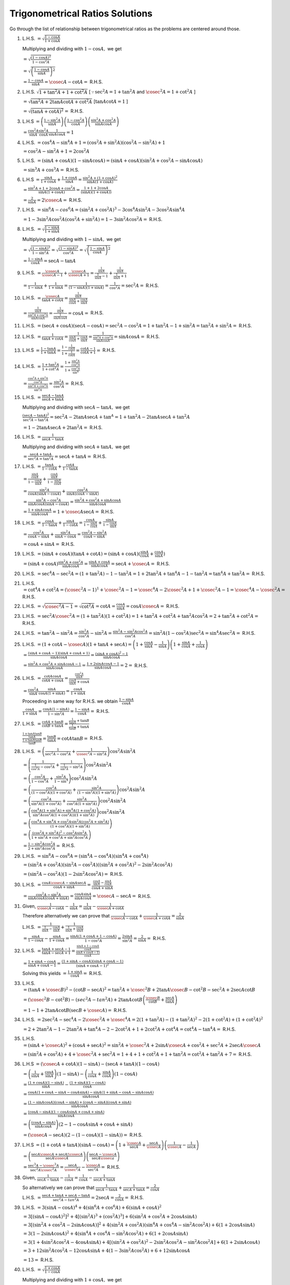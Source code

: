 Trigonometrical Ratios Solutions
********************************
Go through the list of relationship between trigonometrical ratios as the problems are centered around those.

1. L.H.S. :math:`= \sqrt{\frac{1- \cos A}{1 + \cos A}}`

   Multiplying and dividing with :math:`1 - \cos A,` we get

   :math:`= \sqrt{\frac{(1 - \cos A)^2}{1 - \cos^2 A}}`

   :math:`= \sqrt{\left(\frac{1 - \cos A}{\sin A}\right)^2}`

   :math:`= \frac{1 - \cos A}{\sin A} = \cosec A - \cot A =` R.H.S.

2. L.H.S. :math:`\sqrt{1 + \tan^2A + 1 + \cot^2A}` [:math:`\because \sec^2A = 1 + \tan^2A` and :math:`\cosec^2A = 1 + \cot^2 A` ]

   :math:`= \sqrt{\tan^2A + 2\tan A\cot A + \cot^2A}` [:math:`\tan A\cot A = 1` ]

   :math:`= \sqrt{(\tan A + \cot A)^2} =` R.H.S.

3. L.H.S :math:`= \left(\frac{1 - \sin^2 A}{\sin A}\right)\left(\frac{1 - \cos^2 A}{\cos A}\right)\left(\frac{\sin^2A +
   \cos^2A}{\sin A \cos A}\right)`

   :math:`= \frac{\cos^2A}{\sin A}\frac{\sin^2 A}{\cos A}\frac{1}{\sin A \cos A} = 1`

4. L.H.S. :math:`= \cos^4A - \sin^4A  + 1= (\cos^2A + \sin^2A)(\cos^2A - \sin^2A) + 1`

   :math:`= \cos^2A - \sin^2A + 1 = 2\cos^2A`

5. L.H.S. :math:`= (\sin A + \cos A)(1 - \sin A\cos A) = (\sin A + \cos A)(\sin^2A + \cos^2A - \sin A\cos A)`

   :math:`= \sin^3A + \cos^3A =` R.H.S.

6. L.H.S :math:`= \frac{\sin A}{1 + \cos A}+\frac{1 + \cos A}{\sin A} = \frac{\sin^2A + (1 + \cos A)^2}{\sin A(1 + \cos A)}`

   :math:`= \frac{\sin^2A + 1 + 2\cos A + \cos^2A}{\sin A(1 + \cos A)} = \frac{1 + 1 + 2\cos A}{(\sin A)(1 + \cos A))}`

   :math:`= \frac{2}{\sin A} = 2\cosec A =` R.H.S.

7. L.H.S. :math:`= \sin^6A - cos^6A = (\sin^2A + \cos^2A)^3 - 3\cos^4A\sin^2A - 3\cos^2A\sin^4A`

   :math:`= 1 - 3\sin^2A\cos^2A(\cos^2A + \sin^2A) = 1 - 3\sin^2A\cos^2A =` R.H.S.

8. L.H.S. :math:`= \sqrt{\frac{1 - \sin A}{1 + \sin A}}`

   Multiplying and dividing with :math:`1 - \sin A,` we get

   :math:`= \sqrt{\frac{(1 - \sin A)^2}{1 - \sin^2A}} = \sqrt{\frac{(1 - \sin A)^2}{\cos^2A}} = \sqrt{\left(\frac{1 - \sin A}{\cos
   A}\right)^2}`

   :math:`= \frac{1 - \sin A}{\cos A} = \sec A - \tan A`

9. L.H.S. :math:`= \frac{\cosec A}{\cosec A - 1} + \frac{\cosec A}{\cosec A + 1} = \frac{\frac{1}{\sin A}}{\frac{1}{\sin A} - 1} +
   \frac{\frac{1}{\sin A}}{\frac{1}{\sin A} + 1}`

   :math:`= \frac{1}{1 - \sin A} + \frac{1}{1 + \sin A} = \frac{1}{(1 - \sin A)(1 + \sin A)} = \frac{1}{\cos^2A} = \sec^2A =`
   R.H.S.

10. L.H.S. :math:`= \frac{\cosec A}{\tan A + \cot A} = \frac{\frac{1}{\sin A}}{\frac{\sin A}{\cos A} + \frac{\cos A}{\sin A}}`

    :math:`= \frac{\frac{1}{\sin A}}{\frac{\sin^2A + \cos^2A}{\sin A\cos A}} = \frac{\frac{1}{\sin A}}{\frac{1}{\sin A\cos A}} =
    \cos A =` R.H.S.

11. L.H.S. :math:`= (\sec A + \cos A)(\sec A - \cos A) = \sec^2A - \cos^2A = 1 + \tan^2A - 1 + \sin^2A = \tan^2A + \sin^2A =`
    R.H.S.

12. L.H.S. :math:`= \frac{1}{\tan A + \cot A} = \frac{1}{\frac{\sin A}{\cos A} + \frac{\cos A}{\sin A}} = \frac{1}{\frac{\sin^2A +
    \cos^2A}{\sin A\cos A}} = \sin A\cos A =` R.H.S.

13. L.H.S :math:`= \frac{1 - \tan A}{1 + \tan A} = \frac{1 - \frac{1}{\cot A}}{1 + \frac{1}{\cot A}} = \frac{\cot A - 1}{\cot A +
    1} =` R.H.S.

14. L.H.S. :math:`= \frac{1 + \tan^2A}{1 + \cot^2A} = \frac{1 + \frac{\sin^2A}{\cos^2A}}{1 + \frac{\cos^2A}{\sin^A}}`

    :math:`= \frac{\frac{\cos^2A + \sin^2A}{\cos^2A}}{\frac{\sin^2A + \cos^2A}{\sin^2A}} = \frac{\sin^2A}{\cos^2A} =` R.H.S.

15. L.H.S. :math:`= \frac{\sec A - \tan A}{\sec A + \tan A}`

    Multiplying and dividing with :math:`\sec A - \tan A,` we get

    :math:`\frac{(\sec A - \tan A)^2}{\sec^2A - \tan^2A} = \sec^2A - 2\tan A\sec A + \tan^A = 1 + \tan^2A - 2\tan A\sec A +
    \tan^2A`

    :math:`= 1 - 2\tan A\sec A + 2\tan^2A =` R.H.S.

16. L.H.S. :math:`= \frac{1}{\sec A - \tan A}`

    Multiplying and dividing with :math:`\sec A + \tan A,` we get

    :math:`= \frac{\sec A + \tan A}{\sec^2A = \tan^2A} = \sec A + \tan A =` R.H.S.

17. L.H.S. :math:`= \frac{\tan A}{1 - \cot A} + \frac{\cot A}{1 - \tan A}`

    :math:`= \frac{\frac{\sin A}{\cos A}}{1 - \frac{\cos A}{\sin A}} + \frac{\frac{\cos A}{\sin A}}{1 - \frac{\sin A}{\cos A}}`

    :math:`= \frac{\sin^2A}{\cos A(\sin A - \cos A)} + \frac{\cos^2A}{\sin A(\cos A - \sin A)}`

    :math:`= \frac{\sin^3A - \cos^3A}{\sin A\cos A(\sin A - \cos A)} = \frac{\sin^2A + \cos^2A + \sin A\cos A}{\sin A\cos A}`

    :math:`= \frac{1 + \sin A \cos A}{\sin A\cos A} = 1 + \cosec A\sec A =` R.H.S.

18. L.H.S. :math:`= \frac{\cos A}{1 - \tan A} + \frac{\sin A}{1 - \cot A} = \frac{\cos A}{1 - \frac{\sin A}{\cos A}} + \frac{\sin
    A}{1 - \frac{\cos A}{\sin A}}`

    :math:`= \frac{\cos^2A}{\cos A - \sin A} + \frac{\sin^2A}{\sin A - \cos A} = \frac{\cos^2A - \sin^2A}{\cos A - \sin A}`

    :math:`= \cos A + \sin A =` R.H.S.

19. L.H.S. :math:`= (\sin A + \cos A)(\tan A + \cot A) = (\sin A + \cos A)(\frac{\sin A}{\cos A} + \frac{\cos A}{\sin A})`

    :math:`= (\sin A + \cos A)\frac{\sin^2A + \cos^2A}{\sin A\cos A} = \frac{\sin A + \cos A}{\sin A\cos A} = \sec A + \cosec A =`
    R.H.S.

20. L.H.S. :math:`= \sec^4A - \sec^2A = (1 + \tan^2A) - 1 - \tan^2A = 1 + 2\tan^2A + \tan^4A - 1 - \tan^2A = \tan^4A + \tan^2A =`
    R.H.S.

21. L.H.S. :math:`= \cot^4A + \cot^2A = (\cosec^2A - 1)^1 + \cosec^2A - 1 = \cosec^4A - 2\cosec^2A + 1 + \cosec^2A -1 = \cosec^4A -
    \cosec^2A =` R.H.S.

22. L.H.S. :math:`= \sqrt{\cosec^2A - 1} = \sqrt{\cot^2A} = \cot A = \frac{\cos A}{\sin A} = \cos A \cosec A =` R.H.S.

23. L.H.S. :math:`= \sec^2A\cosec^2A = (1 + \tan^2A)(1 + \cot^2A) = 1 + \tan^2A + \cot^2A + \tan^2A\cos^2A = 2 + \tan^2A + \cot^2A
    =` R.H.S.

24. L.H.S. :math:`= \tan^2A - \sin^2A = \frac{\sin^2A}{\cos^2A} - \sin^2A = \frac{\sin^2A - \sin^2A\cos^2A}{\cos^2A} = \sin^2A(1 -
    \cos^2A)\sec^2A = \sin^4A\sec^2A =` R.H.S.

25. L.H.S. :math:`= (1 + \cot A - \cosec A)(1 + \tan A + \sec A) = \left(1 + \frac{\cos A}{\sin A} - \frac{1}{\sin A}\right)\left(1
    + \frac{\sin A}{\cos A} + \frac{1}{\cos A}\right)`

    :math:`= \frac{(\sin A + \cos A - 1)(\sin A + \cos A + 1)}{\sin A\cos A} = \frac{(\sin A + \cos A)^2 - 1}{\sin A\cos A}`

    :math:`= \frac{\sin^2A + \cos^2A + \sin A\cos A - 1 }{\sin A\cos A} = \frac{1 + 2\sin A\cos A - 1}{\sin A\cos A} = 2=` R.H.S.

26. L.H.S. :math:`= \frac{\cot A\cos A}{\cot A + \cos A} = \frac{\frac{\cos^2 A}{\sin A}}{\frac{\cos A}{\sin A} + \cos A}`

    :math:`= \frac{\cos^2A}{\sin A}{\frac{\sin A}{\cos A(1 + \sin A)}} = \frac{\cos A}{1 + \sin A}`

    Proceeding in same way for R.H.S. we obtain :math:`\frac{1 - \sin A}{\cos A}`

    :math:`\frac{\cos A}{1 + \sin A} = \frac{\cos A(1 - \sin A)}{1 - \sin^2A} = \frac{1 - \sin A}{\cos A} =` R.H.S.

27. L.H.S. :math:`= \frac{\cot A + \tan B}{\cot B + \tan A} = \frac{\frac{1}{\tan A} + \tan B}{\frac{1}{\tan B} + \tan A}`

    :math:`\frac{\frac{1 + \tan A\tan B}{\tan A}}{\frac{1 + \tan A\tan B}{\tan B}} = \frac{\tan B}{\tan A} = \cot A\tan B =` R.H.S.

28. L.H.S. :math:`= \left(\frac{1}{\sec^2 A - \cos^2A} + \frac{1}{\cosec^2A - \sin^2A}\right)\cos^2A\sin^2A`

    :math:`= \left(\frac{1}{\frac{1}{\cos^2A} - \cos^2A} + \frac{1}{\frac{1}{\sin^2A} - \sin^2A}\right)\cos^2A\sin^2A`

    :math:`= \left(\frac{\cos^2A}{1 - \cos^4A} + \frac{\sin^2A}{1 - \sin^4}\right)\cos^2A\sin^2A`

    :math:`= \left(\frac{\cos^2A}{(1 - \cos^2A)(1 + \cos^2A)} + \frac{\sin^2A}{(1 - \sin^2A)(1 + \sin^2A)}\right)\cos^2A\sin^2A`

    :math:`= \left(\frac{\cos^2A}{\sin^2A(1 + \cos^2A)} + \frac{\sin^2A}{\cos^2A(1 + \sin^2A)}\right)\cos^2A\sin^2A`

    :math:`= \left(\frac{\cos^4A(1 + \sin^2A) + \sin^4A(1 + \cos^2A)}{\sin^2A\cos^2A(1 + \cos^2A))(1 +
    \sin^2A)}\right)\cos^2A\sin^2A`

    :math:`= \left(\frac{\cos^4A + \sin^4A + \cos^2A\sin^2A(\cos^2A + \sin^2A)}{(1 +\cos^2A)(1 + \sin^2A)}\right)`

    :math:`= \left(\frac{(\cos^2A + \sin^2A)^2 - \cos^2A\sin^2A}{1 + \sin^2A + \cos^2A + \sin^2A\cos^2A}\right)`

    :math:`= \frac{1 - \sin^2A\cos^2A}{2 + \sin^2A\cos^2A} =` R.H.S.

29. L.H.S. :math:`= \sin^8A - \cos^8A = (\sin^4A - \cos^4A)(\sin^4A + \cos^4A)`

    :math:`= (\sin^2A + \cos^2A)(\sin^2A - \cos^2A)((\sin^2A + \cos^2A)^2 - 2\sin^2A\cos^2A)`

    :math:`= (\sin^2A - \cos^2A)(1 - 2\sin^2A\cos^2A) =` R.H.S.

30. L.H.S. :math:`= \frac{\cos A\cosec A - \sin A\sec A}{\cos A + \sin A} = \frac{\frac{\cos A}{\sin A} - \frac{\sin A}{\cos
    A}}{\cos A + \sin A}`

    :math:`= \frac{\cos^2A - \sin^2A}{\sin A\cos A(\cos A + \sin A)} = \frac{\cos A  \sin A}{\sin A\cos A} = \cosec A - \sec A =`
    R.H.S.

31. Given, :math:`\frac{1}{\cosec A - \cot A} - \frac{1}{\sin A} = \frac{1}{\sin A} - \frac{1}{\cosec A + \cot A}`

    Therefore alternatively we can prove that :math:`\frac{1}{\cosec A - \cot A} + \frac{1}{\cosec A + \cot A} = \frac{2}{\sin A}`

    L.H.S. :math:`= \frac{1}{\frac{1}{\sin A} - \frac{\cos A}{\sin A}} + \frac{1}{\frac{1}{\sin A} + \frac{\cos A}{\sin A}}`

    :math:`= \frac{\sin A}{1 - \cos A} - \frac{\sin A}{1 + \cos A} = \frac{\sin A(1 + \cos A + 1 - \cos A)}{1 - \cos^2 A} =
    \frac{2\sin A}{\sin^2A} = \frac{2}{\sin A} =` R.H.S.

32. L.H.S. :math:`= \frac{\tan A + \sec A - 1}{\tan A - \sec A + 1} = \frac{\frac{\sin A + 1 - \cos A}{\cos A}}{\frac{\sin A + \cos
    A - 1)}{\cos A}}`

    :math:`= \frac{1 + \sin A - \cos A}{\sin A + \cos A - 1} = \frac{(1 + \sin A - \cos A)(\sin A + \cos A - 1)}{(\sin A + \cos A -
    1)^2}`

    Solving this yields :math:`= \frac{1 + \sin A}{\cos A} =` R.H.S.

33. L.H.S. :math:`= (\tan A + \cosec B)^2 - (\cot B - \sec A)^2 = \tan^2A + \cosec^2B + 2\tan A\cosec B - \cot^2B - \sec^2A+ 2\sec
    A\cot B`


    :math:`= (\cosec^2B - \cot^2B) - (sec^2A - tan^2A) + 2\tan A\cot B\left(\frac{\cosec B}{\cot B} + \frac{\sec A}{\tan A}\right)`

    :math:`= 1 - 1 + 2\tan A\cot B\left(\sec B + \cosec A\right)  =` R.H.S.

34. L.H.S. :math:`= 2\sec^2 A - \sec^4A - 2\cosec^2A + \cosec^4A = 2(1 + \tan^2A) - (1 + \tan^2A)^2 - 2(1 + \cot^2A) + (1 +
    \cot^2A)^2`

    :math:`= 2 + 2\tan^2A - 1 - 2\tan^2A + \tan^4A - 2 - 2\cot^2A + 1 + 2\cot^2A + \cot^4A = \cot^4A - \tan^4A =` R.H.S.

35. L.H.S. :math:`= (\sin A + \cosec A)^2 + (\cos A + \sec A)^2 = \sin^2A + \cosec^2A + 2\sin A\cosec A + \cos^2A + \sec^2A + 2\sec
    A\cosec A`

    :math:`= (\sin^2A + \cos^2A) + 4 + \cosec^2A + \sec^2A = 1 + 4 + 1 + \cot^2A + 1 + \tan^2A = \cot^2A + \tan^2A + 7 =` R.H.S.

36. L.H.S :math:`= (\cosec A + \cot A)(1 - \sin A) - (\sec A + \tan A)(1 - \cos A)`

    :math:`= \left(\frac{1}{\sin A} + \frac{\cos A}{\sin A}\right)(1 - \sin A) - \left(\frac{1}{\cos A} + \frac{\sin A}{\cos
    A}\right)(1 - \cos A)`

    :math:`= \frac{(1 + \cos A)(1 - \sin A)}{\sin A} - \frac{(1 + \sin A)(1 - \cos A)}{\cos A}`

    :math:`= \frac{\cos A(1 + \cos A - \sin A - \cos A\sin A) -\sin A(1 + \sin A - \cos A - \sin A\cos A)}{\sin A\cos A}`

    :math:`= \frac{(1 - \sin A\cos A)(\cos A - \sin A) + (\cos A - \sin A)(\cos A + \sin A)}{\sin A\cos A}`

    :math:`= \frac{(\cos A - \sin A)(1 - \cos A\sin A + \cos A + \sin A)}{\sin A\cos A}`

    :math:`= \left(\frac{(\cos A - \sin A)}{\sin A\cos A}\right)(2 - 1 - \cos A\sin A + \cos A + \sin A)`

    :math:`= (\cosec A - \sec A)(2 - (1 - \cos A)(1 - \sin A)) =` R.H.S.

37. L.H.S :math:`= (1 + \cot A + \tan A)(\sin A - \cos A) = \left(1 + \frac{\cosec A}{\sec A} + \frac{\sec A}{\cosec
    A}\right)\left(\frac{1}{\cosec A} - \frac{1}{\sec A}\right)`

    :math:`= \left(\frac{\sec A\cosec A + \sec A | \cosec A}{\sec A\cosec A}\right)\left(\frac{\sec A - \cosec A}{\sec A\cosec
    a}\right)`

    :math:`= \frac{\sec^3A - \cosec^3A}{\sec^2A\cosec^2A} = \frac{\sec A}{\cosec^2A} - \frac{\cosec A}{\sec^2A} =` R.H.S.

38. Given, :math:`\frac{1}{\sec A - \tan A} - \frac{1}{\cos A} = \frac{1}{\cos A} - \frac{1}{\sec A + \tan A}`

    So alternatively we can prove that :math:`\frac{1}{\sec A - \tan A} + \frac{1}{\sec A + \tan A} = \frac{2}{\cos A}`

    L.H.S. :math:`= \frac{\sec A + \tan A + \sec A - \tan A}{\sec^2A - tan^2A} = 2\sec A = \frac{2}{\cos A} =` R.H.S.

39. L.H.S. :math:`= 3(\sin A - \cos A)^4 + 4(\sin^6 A + \cos^6 A) + 6(\sin A + \cos A)^2`

    :math:`= 3[(\sin A - \cos A)^2]^2 + 4[(\sin^2A)^3 + (\cos^2A)^3] + 6(\sin^2A + \cos^2A + 2\cos A\sin A)`

    :math:`= 3[(\sin^2A + \cos^2A - 2\sin A\cos A)]^2 + 4(\sin^2A + \cos^2A)(\sin^4A + \cos^4A - \sin^2A\cos^2A) + 6(1 + 2\cos A\sin
    A)`

    :math:`= 3(1 - 2\sin A\cos A)^2 + 4(\sin^4A + \cos^4A - \sin^2A\cos^2A) + 6(1 + 2\cos A\sin A)`

    :math:`= 3(1 + 4\sin^2A\cos^2A - 4\cos A\sin A) + 4[(\sin^2A + \cos^2A)^2 - 2\sin^2A\cos^2A - \sin^2A\cos^2A] + 6(1 + 2\sin
    A\cos A)`

    :math:`= 3 + 12\sin^2A\cos^2A -12\cos A\sin A + 4(1 - 3\sin^2A\cos^2A) + 6 + 12\sin A\cos A`

    :math:`= 13 =` R.H.S.

40. L.H.S. :math:`= \sqrt{\frac{1 + \cos A}{1 - \cos A}}`

    Multiplying and dividing with :math:`1 + \cos A,` we get

    :math:`= \sqrt{\frac{(1 + \cos A)^2}{1 - \cos^2A}} = \sqrt{\left(\frac{1 + \cos A}{\sin A}\right)^2} = \cosec A + \cot A =`
    R.H.S.

41. L.H.S. :math:`= \frac{\cos A}{1 + \sin A} + \frac{\cos A}{1 - \sin A}`

    :math:`\frac{\cos A(1 - \sin A) + \cos A(1 + \sin A)}{1 - \sin^2A}`

    :math:`= \frac{2\cos A}{\cos^2A} = 2\sec A =` R.H.S.

42. L.H.S. :math:`= \frac{\tan A}{\sec A - 1} + \frac{\tan A}{\sec A + 1}`

    :math:`= \frac{\tan A\sec A + \tan A + \tan A\sec A - \tan A}{(\sec^2A - 1)}`

    :math:`= \frac{2\tan A\sec A}{\tan^2 A} = 2\cosec A =` R.H.S.

43. L.H.S. :math:`= \frac{1}{1 - \sin A} - \frac{1}{1 + \sin A}`

    :math:`= \frac{1 + \sin A - 1 + \sin A}{1 - \sin^2A} = \frac{2\sin A}{\cos^2A} = 2\sec A\tan A =` R.H.S.

44. L.H.S. :math:`= \frac{1 + \tan^2 A}{1 + \cot^2 A} = \frac{1 + \frac{\sin^2A}{\cos^2A}}{1 + \frac{\cos^2A}{\sin^2A}}`

    :math:`= \frac{\frac{\sin^2A + \cos^2A}{\cos^2A}}{\frac{\sin^2A + \cos^2A}{\sin^2A}} = \frac{\sin^2A}{\cos^2A} = \tan^2A`

    R.H.S. :math:`= \left(\frac{1 - \tan A}{1 - \cot A}\right)^2 = \left(\frac{1 - \frac{\sin A}{\cos A}}{1 - \frac{\cos A}{\sin A}}\right)`

    :math:`= \left(\frac{\frac{\cos A - sin A}{\cos A}}{\frac{\sin A - \cos A}{\sin A}}\right)^2`

    :math:`= \frac{\sin^2A}{\cos^2A} = \tan^2A`

    Hence, L.H.S. = R.H.S.

45. L.H.S. :math:`= 1 + \frac{2\tan^2 A}{\cos^2 A} = 1 + \frac{2\sin^2A}{\cos^4A} = \frac{\cos^4A + 2\sin^2A}{\cos^4A}`

    :math:`= \frac{(1 - \sin^2A)^2 + 2\sin^2A}{\cos^4A} = \frac{1 - 2\sin^2A + \sin^4A + 2\sin^2A}{\cos^4A}`

    :math:`= \tan^4A + sec^4A =` R.H.S.

46. L.H.S. :math:`= (1 - \sin A - \cos A)^2 = 1 - 2\cos A - 2\sin A + 2\sin A\cos A + \sin^2A + \cos^2A`

    :math:`= 2 - 2\cos A - 2\sin A + 2\sin A\cos A = 2(1 - \cos A)(1 - \sin A) =` R.H.S.

47. L. H. S. :math:`= \frac{\cot A + \cosec A - 1}{\cot A - \cosec A + 1}`

    :math:`= \frac{\cos A + 1 - \sin A}{\cos A + \sin A - 1}`

    Multiplying and dividing with :math:`\cos A - (1 - \sin A),` we get

    :math:`= \frac{\cos^2A - 1 + 2\sin A - \sin^2A}{\cos^2A + \sin^2A + 1 - 2\cos A - 2\sin A + 2\sin A\cos A}`

    :math:`= \frac{2\sin A - 2\sin^2A}{2(1 - \cos A)(1 - \sin A)} = \frac{\sin A}{1 - \cos A}`

    Multiplyig numerator and denominator with :math:`1 + \cos A,` we get

    :math:`= \frac{\sin A(1 + \cos A)}{1 - \cos^2A} = \frac{1 + \cos A}{\sin A} =` R.H.S.

48. L.H.S. :math:`= (\sin A + \sec A)^2 + (\cos A + \cosec A)^2`

    :math:`= \left(\frac{\sin A\cos A + 1}{\cos A}\right)^2 + \left(\frac{\cos A\sin A + 1}{\sin A}\right)^2`

    :math:`= (1 + \sin A\cos A)^2 \left(\frac{1}{\cos^2A} + \frac{1}{\sin^2A}\right)`

    :math:`= (1 + \sin A\cos A)^2\left(\frac{\sin^2A + \cos^2A}{\sin^2A\cos^2A}\right)`

    :math:`= \left(\frac{1 + \sin A\cos A}{\sin A\cos A}\right)^2 = (1 + \sec A\cosec A)^2 =` R.H.S.

49. L.H.S. :math:`= \frac{2\sin A\tan A(1 - \tan A) + 2\sin A\sec^2A}{(1 + \tan A)^2}`

    :math:`= \frac{2\sin A(\tan A - \tan^2A + \sec^2A)}{(1 + \tan A)^2} = \frac{2\sin A(1 + \tan A)}{(1 + \tan A)^2}`

    :math:`= \frac{2\sin A}{1 + \tan A} =` R.H.S.

50. Given, :math:`2\sin A = 2 - \cos A`

    :math:`\cos A = 2 - 2\sin A,` squaring both sides we, get :math:`\cos^2A = 4 - 8\sin A + 4\sin^2A`

    :math:`1 - \sin^2A = 4 - 8\sin A + 4\sin^2A \Rightarrow 5\sin^2A - 8\sin A + 3 = 0`

    :math:`5\sin^2A - 5\sin A - 3\sin A + 3 = 0 \Rightarrow \sin A = 1, \frac{3}{5}`

51. Given :math:`8\sin A = 4 + \cos A \Rightarrow 8\sin A - 4 = \cos A`

    Squaring both sides, we get

    :math:`64\sin^2A - 64\sin A + 16 = \cos^2A = 1 - \sin^2A`

    :math:`65\sin^2A - 64\sin A + 15 = 0`

    :math:`65\sin^2A - 39\sin A - 25\sin A + 15 = 0`

    :math:`\sin A = \frac{3}{5}, \frac{5}{13}`

52. Given, :math:`\tan A + \sec A = 1.5`

    :math:`\Rightarrow 1 + \sin A = 1.5 \cos A \Rightarrow 2 + 2\sin A = 3\cos A`

    Squaring both sides, we get

    :math:`4 + 8\sin A + 4\sin^2A = 9 - 9\sin^2A`

    :math:`13\sin^2A + 8\sin A - 5 =0`

    :math:`\sin A = -1, \frac{5}{13}`

53. Given, :math:`\cot A + \cosec A = 5 \Rightarrow 1 + \cos A = 5\sin A`

    Squarig both sides, we get

    :math:`1 + 2\cos A + \cos^2A = 25\sin^2A = 25(1 - \cos^2A)`

    :math:`26\cos^2A + 2\cos A - 24 = 0`

    :math:`26\cos^2A + 26\cos A - 24\cos A - 24 = 0`

    :math:`\cos A= -1, \frac{12}{13}`

54. :math:`3\sec^4 A + 8 = 10\sec^2A \Rightarrow 3(sec^2A)^2 + 8 = 10(1 + \tan^2A)`

    :math:`\Rightarrow 3(1 + \tan^2A)^2 + 8 = 10 + 10\tan^2A`

    :math:`3 + 6\tan^2A + 3\tan^4A + 8 = 10 + 10\tan^2A`

    :math:`3\tan^4A - 4\tan^2A + 1 = 0`

    :math:`\tan A = \pm1, \pm\frac{1}{\sqrt{3}}`

55. Given, :math:`\tan^2A + \sec A = 5 \Rightarrow \sec^2A - 1 + \sec A = 5`

    :math:`\sec^2A + \sec A - 6 = 0`

    :math:`\sec A = -3, 2\Rightarrow \cos A = -\frac{1}{3}, \frac{1}{2}`

56. Given :math:`\tan A + \cot A = 2 \Rightarrow \tan A + \frac{1}{\tan A} = 2`

    :math:`\tan^2A - 2\tan A + 1 = 0`

    :math:`\tan A = 1 \Rightarrow \sin A = \frac{1}{\sqrt{2}}`

57. Given, :math:`\sec^2A = 2 + 2\tan A \Rightarrow \tan^2A + 1 = 2 + 2\tan A`

    :math:`\tan^2A - 2\tan A - 1 = 0`

    :math:`\tan A = \frac{2 \pm \sqrt{4 + 4}}{2} = 1 \pm \sqrt{2}`

58. Given, :math:`\tan A = \frac{2x(x + 1)}{2x + 1}`

    :math:`\sin A = \frac{2x(x + 1)}{\sqrt{[2x(x + 1)]^2 + (2x + 1)^2}}`

    :math:`\cos A = \frac{2x + 1}{\sqrt{[2x(x + 1)]^2 + (2x + 1)^2}}`

59. Given, :math:`3\sin A + 5\cos A = 5,` let :math:`5\sin A - 3\cos A = x`

    Squaring and adding, we get

    :math:`9\sin^2A + 25\cos^2A + 30\sin A\cos A + 25\sin^2A + 9\cos^2A - 30\sin A\cos A = 25 + x^2`

    :math:`9(\sin^2A + \cos^2A) + 25(\cos^2A + \sin^2A) = 25 + x^2`

    :math:`34 = 25 + x^2 \Rightarrow x^2 = 9 \Rightarrow x = \pm 3`

60. Given, :math:`\sec A + \tan A = \sec A - \tan A`

    Multiplying both sides with :math:`\sec A + \tan A,` we get

    :math:`(\sec A + \tan A)^2 = \sec^2A - \tan^2A = 1`

    :math:`\sec A + \tan A = \pm 1`

    We can prove that :math:`\sec A - \tan A` to be :math:`\pm 1` by multiplying given equation with :math:`\sec A - \tan A`

61. Given, :math:`\frac{\cos^4 A}{\cos^2 B} + \frac{\sin^4 A}{\sin^2 B} = 1 = \sin^2A + \cos^2A`

    :math:`\Rightarrow \frac{\cos^4 A}{\cos^2 B} - \cos^2A = \sin^2A - \frac{\sin^4A}{\sin^2B} = 0`

    :math:`\Rightarrow \frac{\cos^2A(\cos^2A - \cos^2B)}{\cos^2B} = \frac{\sin^2A(\sin^2B - \sin^2A)}{\sin^2B}`

    :math:`\Rightarrow \frac{\cos^2A(\cos^2A - \cos^2B)}{\cos^2B} = \frac{\sin^2A(1 - \cos^2B - 1 + \cos^2A)}{\sin^2B}`

    :math:`\Rightarrow (\cos^2A - \cos^2B )\left(\frac{\cos^2A}{\cos^2B} - \frac{\sin^2A}{\sin^2B}\right) = 0`

    When :math:`\cos^2A - \cos^2B = 0, \cos^2A = \cos^2B`

    When :math:`\frac{\cos^2A}{\cos^2B} - \frac{\sin^2A}{\sin^2B} = 0`

    :math:`\cos^2A\sin^2B = \sin^2A\cos^2B \Rightarrow \cos^2A(1 - \cos^2B) = (1 - \cos^2A)\cos^2B`

    :math:`\cos^2A = \cos^2B \Rightarrow \sin^2A = \sin^2B`

    i. L.H.S. :math:`= \sin^4A + \sin^4B = (\sin^2A - \sin^2B)^2 + 2\sin^2A\sin^2B = 2\sin^2A\sin^2B =` R.H.S.

    ii. L.H.S. :math:`= \frac{\cos^4 B}{\cos^2 A} + \frac{\sin^4 B}{\sin^2 A}`

        :math:`= \frac{\cos^4 B}{\cos^2 B} + \frac{\sin^4 B}{\sin^2 B} = \cos^2B + \sin^2B = 1 =` R.H.S.

62. Given, :math:`\cos A + \sin A = \sqrt{2}\cos A`

    Squaring both sides

    :math:`1 + 2\sin A\cos A = 2\cos^2A`

    :math:`2 - 2\cos^2A = 2\sin^2A = 1 - 2\sin A\cos A = \sin^2A + \cos^2A - 2\sin A\cos A = (\cos A - \sin A)^2`

    :math:`\cos A - \sin A = \pm \sqrt{2}\sin A`

63. Given, :math:`a\cos A - b\sin A = c,` and let :math:`a\sin A + b\cos A = x`

    Squaring and adding, we get

    :math:`\Rightarrow a^2\cos^2A + b^2\sin^2A - 2ab\cos A\sin A + a^2\sin^2A + b^2\cos^2A + 2ab\sin A\cos A = c^2 + x^2`

    :math:`\Rightarrow a^2(\cos^2A + \sin^2A) + b^2(\sin^2A + \cos^2A) = c^2 + x^2`

    :math:`\Rightarrow a^2 + b^2 = c^2 + x^2 \Rightarrow x = \pm \sqrt{a^2 + b^2 - c^2}`

64. Given, :math:`1 - \sin A = 1 + \sin A`

    Multiplying both sides by :math:`1 - \sin A,` we get

    :math:`(1 - \sin A)^2 = 1 - \sin^2A = \cos^2A`

    :math:`1 - \sin A = \pm \cos A`

    Similarly if we multiply with :math:`1 + \sin` we can prove that

    :math:`1 + \sin A = \pm \cos A`

65. Let us solve these one by one:

    i. Given, :math:`\sin^4A + \sin^2A = 1 \Rightarrow \sin^4A = 1 - \sin^2A = \cos^2`

       :math:`\frac{\sin^4A}{\cos^4A} = sec^2A`

       :math:`\frac{1}{\tan^4A} = cos^2A`

       Also from, :math:`\sin^4A = \cos^2A \Rightarrow \tan^2A = \cosec^2A \Rightarrow \frac{1}{\tan^2A} = \sin^2A`

       :math:`\Rightarrow \frac{1}{\tan^4A} + \frac{1}{\tan^2A} = \sin^2A + \cos^2A = 1`

    ii. Given, :math:`\sin^4A + \sin^2A = 1 \Rightarrow \sin^4A = 1 - \sin^2A = \cos^2A`

        :math:`\Rightarrow \frac{\sin^2A}{\cos^2A} = \frac{1}{\sin^2A} \Rightarrow \tan^2A = \cosec^2A`

        :math:`\tan^2A = 1 + \cot^2A`

        Multiplying both sides with :math:`\tan^2A,` we get

        :math:`\tan^4A = \tan^2A + 1`

        :math:`\tan^4A - \tan^2A = 1`

66. Given, :math:`\cos^2 - \sin^2 A = \tan^2 B \Rightarrow \frac{\cos^2A - \sin^2A}{\cos^2A + \sin^2A} = \tan^2B`

    Dividing both numerator and denominator of L.H.S. with :math:`\cos^2A,` we get

    :math:`\frac{1 - \tan^2A}{1 + \tan^2A} = \tan^2B`

    :math:`1 - \tan^2A - \tan^2B - \tan^2A\tan^2B = 0`

    :math:`1 - \tan^2B = \tan^2A(1 + \tan^2B) \Rightarrow \frac{1 - \tan^2B}{1 + \tan^2B} = \tan^2A`

    :math:`\cos^2B - \sin^2B = \tan^2A \Rightarrow 2\cos^2B - 1 = \tan^2A`

67. We will prove this by induction. Let :math:`\sin A + \cosec A = 2,` thus it is true for :math:`n = 1`

    Squaring both sides :math:`\sin^2A + \cosec^2A + 2\sin A\cosec A = 2^2 \Rightarrow \sin^2A + \cosec^2A = 2`

    Thus, it is true for :math:`n = 2` as well. Let it be true for :math:`n = m-1` and :math:`n = m`

    :math:`\sin^mA + \cosec^mA = 2`

    Multiplying both sides with :math:`\sin A + \cosec A,` we get

    :math:`\sin^{m + 1}A + \cosec^{m + 1}A + \sin^mA\cosec A + \cosec^mA\sin A = 2^2`

    :math:`\sin^{m + 1}A + \cosec^{m + 1}A + \sin^{m - 1}A + \cosec^{m - 1}A = 4`

    :math:`\sin^{m + 1}A + \cosec^{m + 1} = 4 - 2 = 2`

    Thus, we have proven it by induction.

68. L.H.S. :math:`= \sec A + \tan^3A\cosec A = \sec A\left(1 + \tan^3A\frac{\cosec A}{\sec A}\right)`

    :math:`=\sec A(1 + \tan^3A\cot a) = \sec A(1 + \tan^2A) = \sec^3A = (1 + 1 - e^2)\frac{3}{2} = (2 - e^2)\frac{3}{2}`

69. Cross multiplying given equations, we have

    :math:`\frac{\sec A}{br - qc} = \frac{\tan A}{pc - qr} = \frac{1}{qa - pb}`

    :math:`\therefore \sec^2A - \tan^2A = 1, \left(\frac{br - qc}{aq - pb}\right)^2 - \left(\frac{pc - qa}{aq - pb}\right)^2 = 1`

    :math:`(br - qa)^2 - (pc - ar)^2 = (qa - pb)^2`

70. Given, :math:`\cosec A - \sin A = m \Rightarrow \frac{1}{\sin A } - \sin A = m`

    :math:`\Rightarrow \frac{1 - \sin^2A}{\sin A} = m \Rightarrow \frac{\cos^2A}{\sin A} = m`

    Also given, :math:`\sec A - \cos A = n \Rightarrow \frac{1}{\cos A} - \cos A = n`

    :math:`\Rightarrow \frac{1 - \cos^2A}{\cos A} = n \Rightarrow \frac{\sin^2A}{\cos A} = n`

    We have :math:`\sin A = \frac{\cos^2A}{m},` putting this in derived equation

    :math:`\cos^3A = m^2n`

    :math:`\therefore \sin A = \frac{(m^2n)^\frac{2}{3}}{m} = (mn^2)\frac{1}{3}`

    Thus, :math:`\sin^2A + \cos^2A = 1` gives us :math:`(m^2n)^\frac{2}{3} + (mn^2)^\frac{2}{3} = 1`

71. Given, :math:`\sec^2A = \frac{4xy}{(x + y)^2}`

    :math:`\because \sec^2A \geq 1 \therefore \frac{4xy}{(x + y)^2}\geq 1`

    :math:`\Rightarrow (x + y)^2 \leq 4xy \Rightarrow (x - y)^2 \leq 0`

    But for real :math:`x` and :math:`y, (x - y)^2\nless 0`

    :math:`\therefore (x - y)^2 = 0 \therefore x - y`

    Also, :math:`x + y \neq 0 \Rightarrow x\neq 0, y \neq 0`

72. Given, :math:`\sin A = x + \frac{1}{x},` squaring we get

    :math:`\sin^2A = x^2 + \frac{1}{x^2} + 2 \geq 2`

    which is not possible since :math:`\sin A \leq 1`

73. Given, :math:`\sec A - \tan A = p`

    :math:`\Rightarrow 1 - \sin A = p\cos A`

    Squaring, we obtain

    :math:`1 + \sin^2A - 2\sin A = p^2\cos^2A = p^2(1 - \sin^2A)`

    :math:`(1 + p^)\sin^2A - 2\sin A + 1 - p^2 = 0`

    :math:`\sin A = \frac{1 \pm p^2}{1 + p^2}`

    Now :math:`tan` and :math:`\sec A` can be easily found.

74. :math:`\sec A + \tan A = \frac{4p^2 + 1}{4p} \pm \sqrt{\sec^2A - 1}`

    :math:`= 4p \pm \sqrt{\left(\frac{(4p^2 + 1)^2}{16p^2} - 1\right)}`

    :math:`= 2p` or :math:`\frac{1}{2p}`

75. Given, :math:`\frac{\sin A}{\sin B} = p, \frac{\cos A}{\cos B} = q`

    Squaring, we get

    :math:`\frac{\sin^2A}{\sin^2B} = p^2, \frac{\cos^2A}{\cos^2B}= q^2`

    :math:`\frac{\sin^2A - \sin^2B}{\sin^2B} = p^2 - 1, \frac{\cos^2B - \cos^2A}{\cos^2B} = 1 - q^2`

    :math:`\frac{\sin^2A - \sin^2B}{\sin^2B} = p^2 - 1, \frac{\sin^2A - \sin^2B}{\cos^2B} = 1 - q^2`

    Dividing, we obtain

    :math:`\tan^2B = \pm \sqrt{\frac{1 - q^2}{p^2 - 1}}`

    Dividing original equations

    :math:`\frac{\tan A}{\tan B} = \pm \frac{p}{q}\sqrt{\frac{1 - q^2}{p^2 - 1}}`

76. :math:`\sin A = \sqrt{2}\sin B, \frac{\sin A.\cos B}{\cos A. \sin B} = \sqrt{3}`

    Substituting for :math:`\sin A`

    :math:`\frac{\sqrt{2}\sin B\cos B}{\sqrt{1 - 2\sin^2A}\sin B}  = \sqrt{3}`

    Squaring, we get

    :math:`2\cos^2 A = 3(1 - 2\sin^2A) \Rightarrow 4\sin^2A - 1 = 0`

    :math:`\Rightarrow \sin A = \pm \frac{1}{2}, \Rightarrow A = \pm 45^\circ`

    Thus, :math:`B = \pm 30^\circ`

77. Given, :math:`\tan A + \cot A = 2, 1 + \tan^2A = 2\tan A \Rightarrow (1 - \tan A)^2 = 0`

    :math:`\tan A = 1\Rightarrow \sin A = \pm\frac{1}{\sqrt{2}}`

78. :math:`m^2 - n^2 = (\tan A +\sin A)^2 - (\tan A - \sin A)^2 = 4\tan A\sin A`

    :math:`4\sqrt{mn} = 4\sqrt{\tan^2A - \sin^2A} = 4\sqrt{\frac{\sin^2A}{\cos^2A} - \sin^2A}`

    :math:`= 4\sqrt{\frac{\sin^2A(1 - \cos^2A)}{\cos^2A}} = 4\sqrt{\frac{\sin^4A}{\cos^2A}}`

    :math:`= 4\tan A\sin A`

79. :math:`m^2 - 1 = 2\sin A\cos A \Rightarrow n(m^2 - 1) = 2\sin A\cos A(\sec A + \cosec A)`

    :math:`= 2\sin A + 2\cos A = 2m`

80. Given, :math:`x\sin^3 A + y\cos^3 A = \sin A\cos A`

    :math:`(x\sin A)\sin^2A + (y\cos A)\cos^2A = \sin A\cos A`

    Frpm other equation :math:`x\sin A = y\cos A,` substituting this in above equation

    :math:`(x\sin A)\sin^2A + (x\sin A)\cos^2a = \sin A\cos A`

    :math:`x\sin A = \sin A\cos A`

    :math:`x = \cos A \therefore y = \sin A`

    Thus, :math:`x^2 + y^2 = 1`

81. Given, :math:`\sin^2A = \frac{(x + y)^2}{4xy}`

    :math:`\sin^2A \leq 1 \Rightarrow (x + y)^2 \leq 4xy \Rightarrow (x - y)^2 \leq 0`

    But for real :math:`x` and :math:`y` :math:`(x - y)^2\nless 0`

    :math:`\Rightarrow x = y`

    Also, :math:`xy \neq 0, x, y\neq 0`
